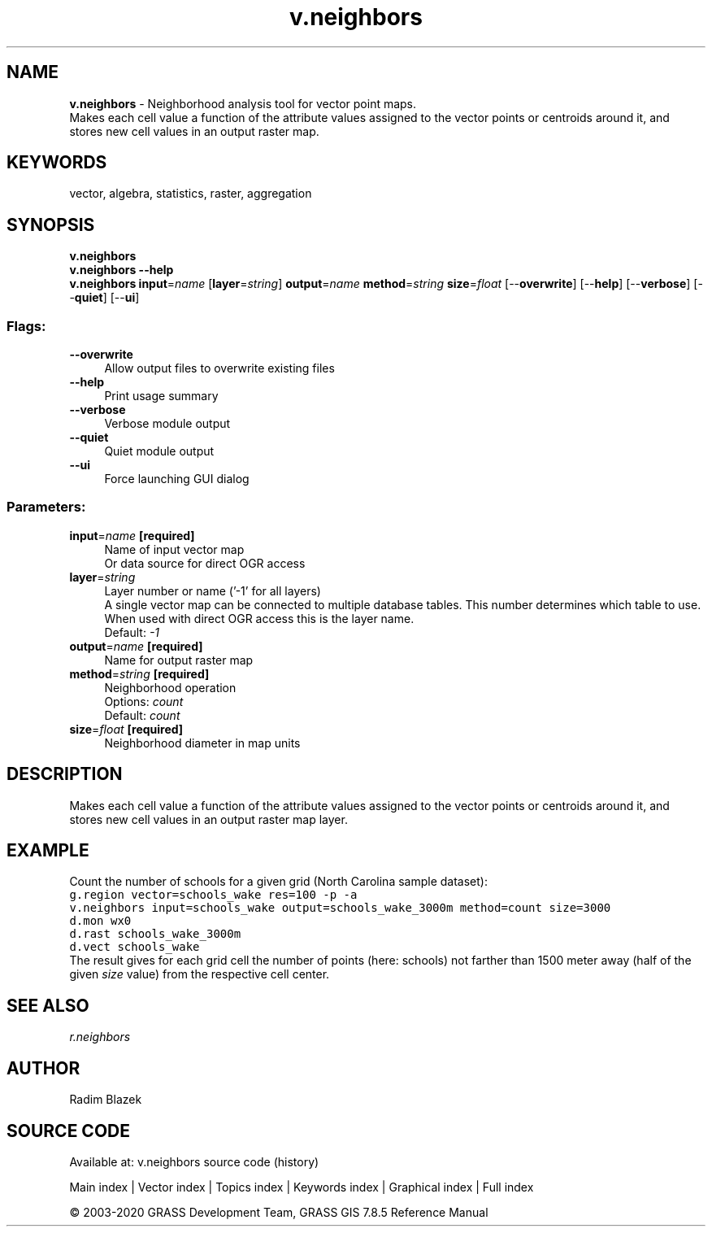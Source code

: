 .TH v.neighbors 1 "" "GRASS 7.8.5" "GRASS GIS User's Manual"
.SH NAME
\fI\fBv.neighbors\fR\fR  \- Neighborhood analysis tool for vector point maps.
.br
Makes each cell value a function of the attribute values assigned to the vector points or centroids around it, and stores new cell values in an output raster map.
.SH KEYWORDS
vector, algebra, statistics, raster, aggregation
.SH SYNOPSIS
\fBv.neighbors\fR
.br
\fBv.neighbors \-\-help\fR
.br
\fBv.neighbors\fR \fBinput\fR=\fIname\fR  [\fBlayer\fR=\fIstring\fR]  \fBoutput\fR=\fIname\fR \fBmethod\fR=\fIstring\fR \fBsize\fR=\fIfloat\fR  [\-\-\fBoverwrite\fR]  [\-\-\fBhelp\fR]  [\-\-\fBverbose\fR]  [\-\-\fBquiet\fR]  [\-\-\fBui\fR]
.SS Flags:
.IP "\fB\-\-overwrite\fR" 4m
.br
Allow output files to overwrite existing files
.IP "\fB\-\-help\fR" 4m
.br
Print usage summary
.IP "\fB\-\-verbose\fR" 4m
.br
Verbose module output
.IP "\fB\-\-quiet\fR" 4m
.br
Quiet module output
.IP "\fB\-\-ui\fR" 4m
.br
Force launching GUI dialog
.SS Parameters:
.IP "\fBinput\fR=\fIname\fR \fB[required]\fR" 4m
.br
Name of input vector map
.br
Or data source for direct OGR access
.IP "\fBlayer\fR=\fIstring\fR" 4m
.br
Layer number or name (\(cq\-1\(cq for all layers)
.br
A single vector map can be connected to multiple database tables. This number determines which table to use. When used with direct OGR access this is the layer name.
.br
Default: \fI\-1\fR
.IP "\fBoutput\fR=\fIname\fR \fB[required]\fR" 4m
.br
Name for output raster map
.IP "\fBmethod\fR=\fIstring\fR \fB[required]\fR" 4m
.br
Neighborhood operation
.br
Options: \fIcount\fR
.br
Default: \fIcount\fR
.IP "\fBsize\fR=\fIfloat\fR \fB[required]\fR" 4m
.br
Neighborhood diameter in map units
.SH DESCRIPTION
Makes each cell value a function of the attribute values assigned to the
vector points or centroids around it, and stores new cell values in
an output raster map layer.
.SH EXAMPLE
Count the number of schools for a given grid (North Carolina sample
dataset):
.br
.nf
\fC
g.region vector=schools_wake res=100 \-p \-a
v.neighbors input=schools_wake output=schools_wake_3000m method=count size=3000
d.mon wx0
d.rast schools_wake_3000m
d.vect schools_wake
\fR
.fi
The result gives for each grid cell the number of points (here: schools)
not farther than 1500 meter away (half of the given \fIsize\fR value)
from the respective cell center.
.SH SEE ALSO
\fI
r.neighbors
\fR
.SH AUTHOR
Radim Blazek
.SH SOURCE CODE
.PP
Available at: v.neighbors source code (history)
.PP
Main index |
Vector index |
Topics index |
Keywords index |
Graphical index |
Full index
.PP
© 2003\-2020
GRASS Development Team,
GRASS GIS 7.8.5 Reference Manual
